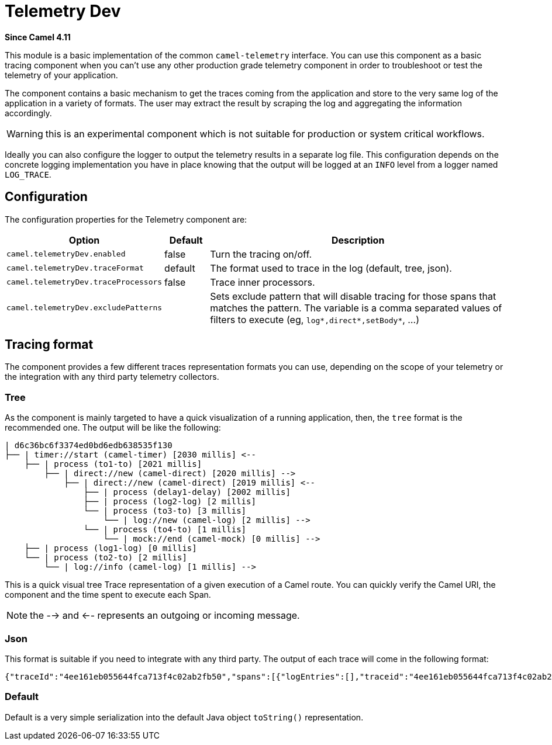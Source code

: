 = Telemetry Dev Component
:doctitle: Telemetry Dev
:shortname: telemetry-dev
:artifactid: camel-telemetry-dev
:description: Basic implementation of Camel Telemetry useful for development purposes
:since: 4.11
:supportlevel: Preview
:tabs-sync-option:
//Manually maintained attributes
:camel-spring-boot-name: telemetry-dev

*Since Camel {since}*

This module is a basic implementation of the common `camel-telemetry` interface. You can use this component as a basic tracing component when you can't use any other production grade telemetry component in order to troubleshoot or test the telemetry of your application.

The component contains a basic mechanism to get the traces coming from the application and store to the very same log of the application in a variety of formats. The user may extract the result by scraping the log and aggregating the information accordingly.

WARNING: this is an experimental component which is not suitable for production or system critical workflows.

Ideally you can also configure the logger to output the telemetry results in a separate log file. This configuration depends on the concrete logging implementation you have in place knowing that the output will be logged at an `INFO` level from a logger named `LOG_TRACE`.

== Configuration

The configuration properties for the Telemetry component are:

[width="100%",cols="10%,10%,80%",options="header",]
|=======================================================================
|Option |Default |Description
|`camel.telemetryDev.enabled`| false | Turn the tracing on/off.
|`camel.telemetryDev.traceFormat`| default | The format used to trace in the log (default, tree, json).
|`camel.telemetryDev.traceProcessors`| false | Trace inner processors.
|`camel.telemetryDev.excludePatterns` |  | Sets exclude pattern that will disable tracing for those spans that matches the pattern. The variable is a comma separated values of filters to execute (eg, `log*,direct*,setBody*`, ...)
|=======================================================================

== Tracing format

The component provides a few different traces representation formats you can use, depending on the scope of your telemetry or the integration with any third party telemetry collectors.

=== Tree

As the component is mainly targeted to have a quick visualization of a running application, then, the `tree` format is the recommended one. The output will be like the following:

```
| d6c36bc6f3374ed0bd6edb638535f130
├── | timer://start (camel-timer) [2030 millis] <--
    ├── | process (to1-to) [2021 millis]
        ├── | direct://new (camel-direct) [2020 millis] -->
            ├── | direct://new (camel-direct) [2019 millis] <--
                ├── | process (delay1-delay) [2002 millis]
                ├── | process (log2-log) [2 millis]
                └── | process (to3-to) [3 millis]
                    └── | log://new (camel-log) [2 millis] -->
                └── | process (to4-to) [1 millis]
                    └── | mock://end (camel-mock) [0 millis] -->
    ├── | process (log1-log) [0 millis]
    └── | process (to2-to) [2 millis]
        └── | log://info (camel-log) [1 millis] -->
```

This is a quick visual tree Trace representation of a given execution of a Camel route. You can quickly verify the Camel URI, the component and the time spent to execute each Span.

NOTE: the --> and <-- represents an outgoing or incoming message.

=== Json

This format is suitable if you need to integrate with any third party. The output of each trace will come in the following format:

```json
{"traceId":"4ee161eb055644fca713f4c02ab2fb50","spans":[{"logEntries":[],"traceid":"4ee161eb055644fca713f4c02ab2fb50","spanid":"8785debcdc09409abeed65d08aaaca1b","exchangeId":"D1B1814C509A376-0000000000000000","op":"EVENT_RECEIVED","component":"camel-timer","url.path":"start","initTimestamp":"4085653460994","camel.uri":"timer://start","url.scheme":"timer","endTimestamp":"4087698388888","isDone":"true"},{"logEntries":[],"traceid":"4ee161eb055644fca713f4c02ab2fb50","spanid":"51cc3929d34e45218d8b7eacabbd1791","exchangeId":"D1B1814C509A376-0000000000000000","op":"EVENT_PROCESS","component":"to1-to","initTimestamp":"4085657493896","endTimestamp":"4087694416371","isDone":"true","parentSpan":"8785debcdc09409abeed65d08aaaca1b"},{"logEntries":[],"traceid":"4ee161eb055644fca713f4c02ab2fb50","spanid":"d0139a2ce41840e793870aa41cee1fdb","exchangeId":"D1B1814C509A376-0000000000000000","op":"EVENT_SENT","component":"camel-direct","url.path":"new","initTimestamp":"4085658724372","camel.uri":"direct://new","url.scheme":"direct","endTimestamp":"4087694351732","isDone":"true","parentSpan":"51cc3929d34e45218d8b7eacabbd1791"},{"logEntries":[],"traceid":"4ee161eb055644fca713f4c02ab2fb50","spanid":"481705e45eb5440da3c4d80b1cb72782","exchangeId":"D1B1814C509A376-0000000000000000","op":"EVENT_RECEIVED","component":"camel-direct","url.path":"new","initTimestamp":"4085659711482","camel.uri":"direct://new","url.scheme":"direct","endTimestamp":"4087694171231","isDone":"true","parentSpan":"d0139a2ce41840e793870aa41cee1fdb"},{"logEntries":[],"traceid":"4ee161eb055644fca713f4c02ab2fb50","spanid":"f60cda25f0b94d339d4cd46c71675273","exchangeId":"D1B1814C509A376-0000000000000000","op":"EVENT_PROCESS","component":"delay1-delay","initTimestamp":"4085660053232","endTimestamp":"4087662537085","isDone":"true","parentSpan":"481705e45eb5440da3c4d80b1cb72782"},{"logEntries":[{"fields":{"message":"A new message"}}],"traceid":"4ee161eb055644fca713f4c02ab2fb50","spanid":"43f759e7904e4255937f395b2b8447ce","exchangeId":"D1B1814C509A376-0000000000000000","op":"EVENT_PROCESS","component":"log2-log","initTimestamp":"4087668469960","endTimestamp":"4087683763263","isDone":"true","parentSpan":"481705e45eb5440da3c4d80b1cb72782"},{"logEntries":[],"traceid":"4ee161eb055644fca713f4c02ab2fb50","spanid":"f84fabb0dc9e4549bf544f3e22833747","exchangeId":"D1B1814C509A376-0000000000000000","op":"EVENT_PROCESS","component":"to3-to","initTimestamp":"4087686094066","endTimestamp":"4087691026432","isDone":"true","parentSpan":"481705e45eb5440da3c4d80b1cb72782"},{"logEntries":[{"fields":{"message":"Exchange[ExchangePattern: InOnly, BodyType: null, Body: [Body is null]]"}}],"traceid":"4ee161eb055644fca713f4c02ab2fb50","spanid":"1f468061fb914db8a809ac6660b64e5f","exchangeId":"D1B1814C509A376-0000000000000000","op":"EVENT_SENT","component":"camel-log","url.path":"new","initTimestamp":"4087687679924","camel.uri":"log://new","url.scheme":"log","endTimestamp":"4087690877575","isDone":"true","parentSpan":"f84fabb0dc9e4549bf544f3e22833747"},{"logEntries":[],"traceid":"4ee161eb055644fca713f4c02ab2fb50","spanid":"124d4c89f7124941bcc3a383d0548382","exchangeId":"D1B1814C509A376-0000000000000000","op":"EVENT_PROCESS","component":"to4-to","initTimestamp":"4087692103508","endTimestamp":"4087693840549","isDone":"true","parentSpan":"481705e45eb5440da3c4d80b1cb72782"},{"logEntries":[],"traceid":"4ee161eb055644fca713f4c02ab2fb50","spanid":"d9a50630958a47fca126dd33015b8595","exchangeId":"D1B1814C509A376-0000000000000000","op":"EVENT_SENT","component":"camel-mock","url.path":"end","initTimestamp":"4087692840068","camel.uri":"mock://end","url.scheme":"mock","endTimestamp":"4087693765128","isDone":"true","parentSpan":"124d4c89f7124941bcc3a383d0548382"},{"logEntries":[{"fields":{"message":"A direct message"}}],"traceid":"4ee161eb055644fca713f4c02ab2fb50","spanid":"c63fa5fc1fef4c219ba38d4a94144bb8","exchangeId":"D1B1814C509A376-0000000000000000","op":"EVENT_PROCESS","component":"log1-log","initTimestamp":"4087695240589","endTimestamp":"4087696229225","isDone":"true","parentSpan":"8785debcdc09409abeed65d08aaaca1b"},{"logEntries":[],"traceid":"4ee161eb055644fca713f4c02ab2fb50","spanid":"a09ad1afe037420bb518e9dd1e21b096","exchangeId":"D1B1814C509A376-0000000000000000","op":"EVENT_PROCESS","component":"to2-to","initTimestamp":"4087696762964","endTimestamp":"4087698248033","isDone":"true","parentSpan":"8785debcdc09409abeed65d08aaaca1b"},{"logEntries":[{"fields":{"message":"Exchange[ExchangePattern: InOnly, BodyType: null, Body: [Body is null]]"}}],"traceid":"4ee161eb055644fca713f4c02ab2fb50","spanid":"56f736f7a8be481e8bffea23e43b7f15","exchangeId":"D1B1814C509A376-0000000000000000","op":"EVENT_SENT","component":"camel-log","url.path":"info","initTimestamp":"4087697222908","camel.uri":"log://info","url.scheme":"log","endTimestamp":"4087698189820","isDone":"true","parentSpan":"a09ad1afe037420bb518e9dd1e21b096"}]}
```

=== Default

Default is a very simple serialization into the default Java object `toString()` representation.

